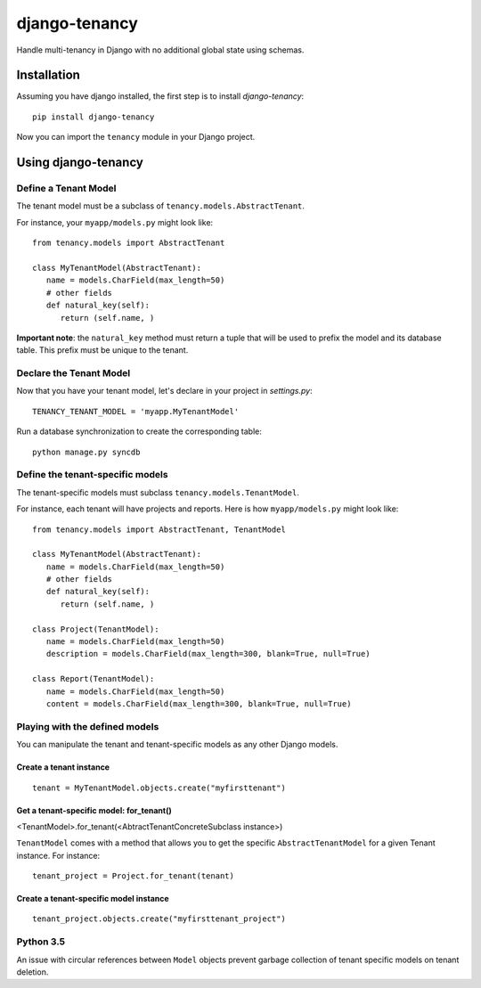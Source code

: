 **************
django-tenancy
**************

Handle multi-tenancy in Django with no additional global state using schemas.

.. image:: https://travis-ci.org/charettes/django-tenancy.png?branch=master
    :target: http://travis-ci.org/charettes/django-tenancy

.. image:: https://coveralls.io/repos/charettes/django-tenancy/badge.png?branch=master
   :target: https://coveralls.io/r/charettes/django-tenancy

Installation
============
Assuming you have django installed, the first step is to install
*django-tenancy*:

::

   pip install django-tenancy

Now you can import the ``tenancy`` module in your Django project.

Using django-tenancy
====================

Define a Tenant Model
---------------------

The tenant model must be a subclass of ``tenancy.models.AbstractTenant``.

For instance, your ``myapp/models.py`` might look like:

::

   from tenancy.models import AbstractTenant

   class MyTenantModel(AbstractTenant):
      name = models.CharField(max_length=50)
      # other fields
      def natural_key(self):
         return (self.name, )

**Important note**: the ``natural_key`` method must return a tuple that will
be used to prefix the model and its database table. This prefix must be unique
to the tenant.

Declare the Tenant Model
------------------------
Now that you have your tenant model, let's declare in your project in
*settings.py*:

::

   TENANCY_TENANT_MODEL = 'myapp.MyTenantModel'

Run a database synchronization to create the corresponding table:

::

   python manage.py syncdb

Define the tenant-specific models
---------------------------------
The tenant-specific models must subclass ``tenancy.models.TenantModel``.

For instance, each tenant will have projects and reports. Here is how
``myapp/models.py`` might look like:

::

   from tenancy.models import AbstractTenant, TenantModel

   class MyTenantModel(AbstractTenant):
      name = models.CharField(max_length=50)
      # other fields
      def natural_key(self):
         return (self.name, )

   class Project(TenantModel):
      name = models.CharField(max_length=50)
      description = models.CharField(max_length=300, blank=True, null=True)

   class Report(TenantModel):
      name = models.CharField(max_length=50)
      content = models.CharField(max_length=300, blank=True, null=True)

Playing with the defined models
-------------------------------
You can manipulate the tenant and tenant-specific models as any other Django
models.

Create a tenant instance
^^^^^^^^^^^^^^^^^^^^^^^^
::

   tenant = MyTenantModel.objects.create("myfirsttenant")

Get a tenant-specific model: for_tenant()
^^^^^^^^^^^^^^^^^^^^^^^^^^^^^^^^^^^^^^^^^
<TenantModel>.for_tenant(<AbtractTenantConcreteSubclass instance>)

``TenantModel`` comes with a method that allows you to get the specific
``AbstractTenantModel`` for a given Tenant instance. For instance:

::

   tenant_project = Project.for_tenant(tenant)

Create a tenant-specific model instance
^^^^^^^^^^^^^^^^^^^^^^^^^^^^^^^^^^^^^^^
::

   tenant_project.objects.create("myfirsttenant_project")


Python 3.5
----------

An issue with circular references between ``Model`` objects prevent garbage
collection of tenant specific models on tenant deletion.
